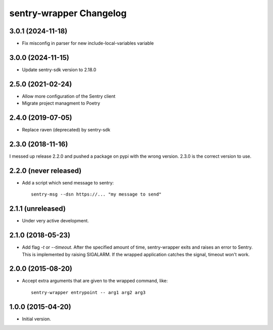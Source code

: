 sentry-wrapper Changelog
========================

3.0.1 (2024-11-18)
-----------------

* Fix misconfig in parser for new include-local-variables variable

3.0.0 (2024-11-15)
-----------------

* Update sentry-sdk version to 2.18.0

2.5.0 (2021-02-24)
-----------------

* Allow more configuration of the Sentry client
* Migrate project managment to Poetry

2.4.0 (2019-07-05)
------------------

* Replace raven (deprecated) by sentry-sdk

2.3.0 (2018-11-16)
------------------

I messed up release 2.2.0 and pushed a package on pypi with the wrong version.
2.3.0 is the correct version to use.


2.2.0 (never released)
----------------------

* Add a script which send message to sentry::

        sentry-msg --dsn https://... "my message to send"


2.1.1 (unreleased)
------------------

* Under very active development.

2.1.0 (2018-05-23)
------------------

* Add flag `-t` or `--timeout`. After the specified amount of time,
  sentry-wrapper exits and raises an error to Sentry.
  This is implemented by raising SIGALARM. If the wrapped application catches
  the signal, timeout won't work.

2.0.0 (2015-08-20)
------------------

* Accept extra arguments that are given to the wrapped command, like::

        sentry-wrapper entrypoint -- arg1 arg2 arg3

1.0.0 (2015-04-20)
------------------

* Initial version.
